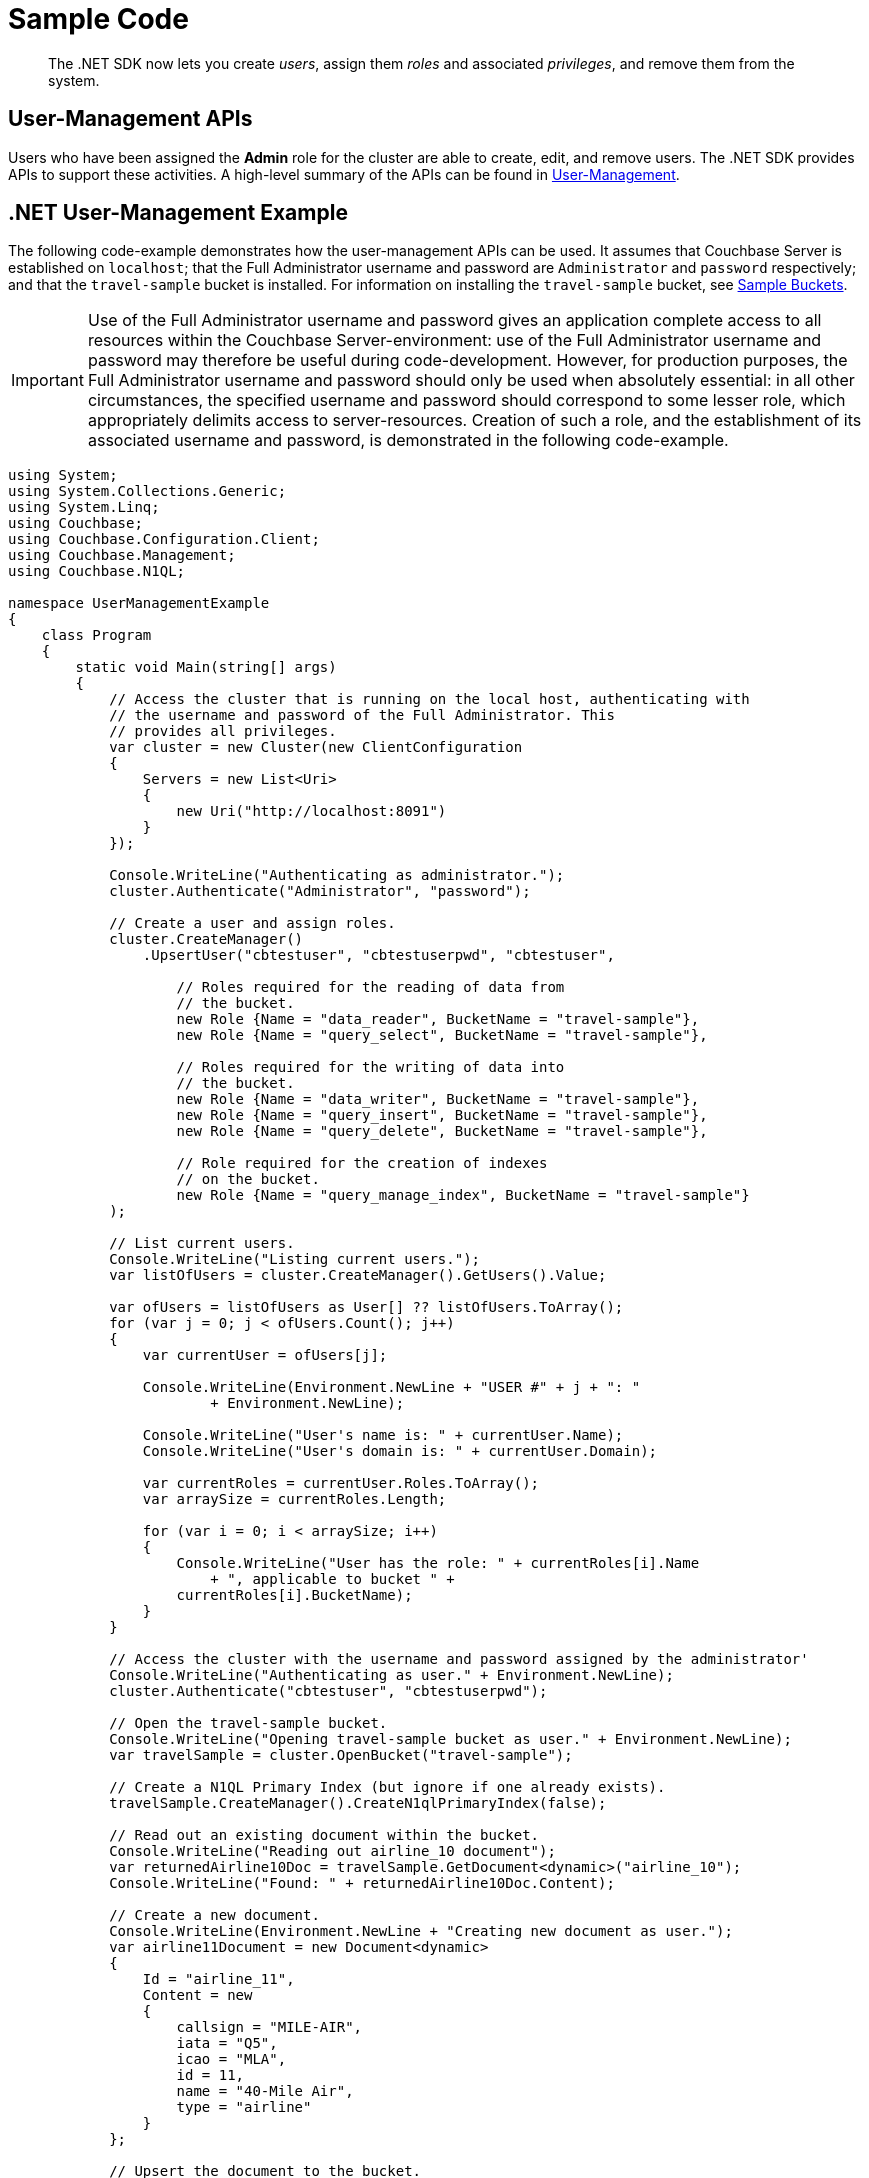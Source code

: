 = Sample Code
:page-aliases: howtos:sdk-user-management-example

[abstract]
The .NET SDK now lets you create _users_, assign them _roles_ and associated _privileges_, and remove them from the system.

== User-Management APIs

Users who have been assigned the *Admin* role for the cluster are able to create, edit, and remove users.
The .NET SDK provides APIs to support these activities.
A high-level summary of the APIs can be found in xref:sdk-user-management-overview.adoc[User-Management].

== .NET User-Management Example

The following code-example demonstrates how the user-management APIs can be used.
It assumes that Couchbase Server is established on `localhost`; that the Full Administrator username and password are `Administrator` and `password` respectively; and that the `travel-sample` bucket is installed.
For information on installing the `travel-sample` bucket, see xref:6.0@server:manage:manage-settings/install-sample-buckets.adoc[Sample Buckets].

IMPORTANT: Use of the Full Administrator username and password gives an application complete access to all resources within the Couchbase Server-environment: use of the Full Administrator username and password may therefore be useful during code-development.
However, for production purposes, the Full Administrator username and password should only be used when absolutely essential: in all other circumstances, the specified username and password should correspond to some lesser role, which appropriately delimits access to server-resources.
Creation of such a role, and the establishment of its associated username and password, is demonstrated in the following code-example.

[source,csharp]
----
using System;
using System.Collections.Generic;
using System.Linq;
using Couchbase;
using Couchbase.Configuration.Client;
using Couchbase.Management;
using Couchbase.N1QL;

namespace UserManagementExample
{
    class Program
    {
        static void Main(string[] args)
        {
            // Access the cluster that is running on the local host, authenticating with
            // the username and password of the Full Administrator. This
            // provides all privileges.
            var cluster = new Cluster(new ClientConfiguration
            {
                Servers = new List<Uri>
                {
                    new Uri("http://localhost:8091")
                }
            });

            Console.WriteLine("Authenticating as administrator.");
            cluster.Authenticate("Administrator", "password");

            // Create a user and assign roles.
            cluster.CreateManager()
                .UpsertUser("cbtestuser", "cbtestuserpwd", "cbtestuser",

                    // Roles required for the reading of data from
                    // the bucket.
                    new Role {Name = "data_reader", BucketName = "travel-sample"},
                    new Role {Name = "query_select", BucketName = "travel-sample"},

                    // Roles required for the writing of data into
                    // the bucket.
                    new Role {Name = "data_writer", BucketName = "travel-sample"},
                    new Role {Name = "query_insert", BucketName = "travel-sample"},
                    new Role {Name = "query_delete", BucketName = "travel-sample"},

                    // Role required for the creation of indexes
                    // on the bucket.
                    new Role {Name = "query_manage_index", BucketName = "travel-sample"}
            );

            // List current users.
            Console.WriteLine("Listing current users.");
            var listOfUsers = cluster.CreateManager().GetUsers().Value;

            var ofUsers = listOfUsers as User[] ?? listOfUsers.ToArray();
            for (var j = 0; j < ofUsers.Count(); j++)
            {
                var currentUser = ofUsers[j];

                Console.WriteLine(Environment.NewLine + "USER #" + j + ": "
                        + Environment.NewLine);

                Console.WriteLine("User's name is: " + currentUser.Name);
                Console.WriteLine("User's domain is: " + currentUser.Domain);

                var currentRoles = currentUser.Roles.ToArray();
                var arraySize = currentRoles.Length;

                for (var i = 0; i < arraySize; i++)
                {
                    Console.WriteLine("User has the role: " + currentRoles[i].Name
                        + ", applicable to bucket " +
                    currentRoles[i].BucketName);
                }
            }

            // Access the cluster with the username and password assigned by the administrator'
            Console.WriteLine("Authenticating as user." + Environment.NewLine);
            cluster.Authenticate("cbtestuser", "cbtestuserpwd");

            // Open the travel-sample bucket.
            Console.WriteLine("Opening travel-sample bucket as user." + Environment.NewLine);
            var travelSample = cluster.OpenBucket("travel-sample");

            // Create a N1QL Primary Index (but ignore if one already exists).
            travelSample.CreateManager().CreateN1qlPrimaryIndex(false);

            // Read out an existing document within the bucket.
            Console.WriteLine("Reading out airline_10 document");
            var returnedAirline10Doc = travelSample.GetDocument<dynamic>("airline_10");
            Console.WriteLine("Found: " + returnedAirline10Doc.Content);

            // Create a new document.
            Console.WriteLine(Environment.NewLine + "Creating new document as user.");
            var airline11Document = new Document<dynamic>
            {
                Id = "airline_11",
                Content = new
                {
                    callsign = "MILE-AIR",
                    iata = "Q5",
                    icao = "MLA",
                    id = 11,
                    name = "40-Mile Air",
                    type = "airline"
                }
            };

            // Upsert the document to the bucket.
            Console.WriteLine("Upserting new document as user.");
            travelSample.Upsert(airline11Document);

            Console.WriteLine("Reading out airline11Document as user.");
            var returnedAirline11Doc = travelSample.GetDocument<dynamic>("airline_11");
            Console.WriteLine("Found: " + returnedAirline11Doc.Content);

            // Perform a N1QL Query.
            Console.WriteLine("Performing query as user.");
            var returnedValues = "Query-results are: \n\t";

            var result = travelSample.Query<dynamic>(new QueryRequest("SELECT * FROM `travel-sample` LIMIT 5"));
            foreach (var row in result)
            {
                returnedValues = returnedValues + row + Environment.NewLine
                        + Environment.NewLine + '\t';
            }

            Console.WriteLine(returnedValues);

            // Access the cluster that is running on the local host, authenticating with
            // the username and password of the Full Administrator. This
            // provides all privileges.
            Console.WriteLine("Re-authenticating as administrator.");
            cluster.Authenticate("Administrator", "password");

            // Remove known user.
            Console.WriteLine("Removing user as administrator.");
            var userToBeRemoved = "cbtestuser";
            var whetherOrNotUserWasRemoved =
                    cluster.CreateManager().RemoveUser(userToBeRemoved).Success;

            if (!whetherOrNotUserWasRemoved)
            {
                Console.WriteLine("Could not delete user " + userToBeRemoved + ".");
            }
            else
            {
                Console.WriteLine("Deleted user " + userToBeRemoved + ".");
            }

            // Disconnect from the cluster.
            //
            cluster.Dispose();

            Console.Read();
        }
    }
}
----
